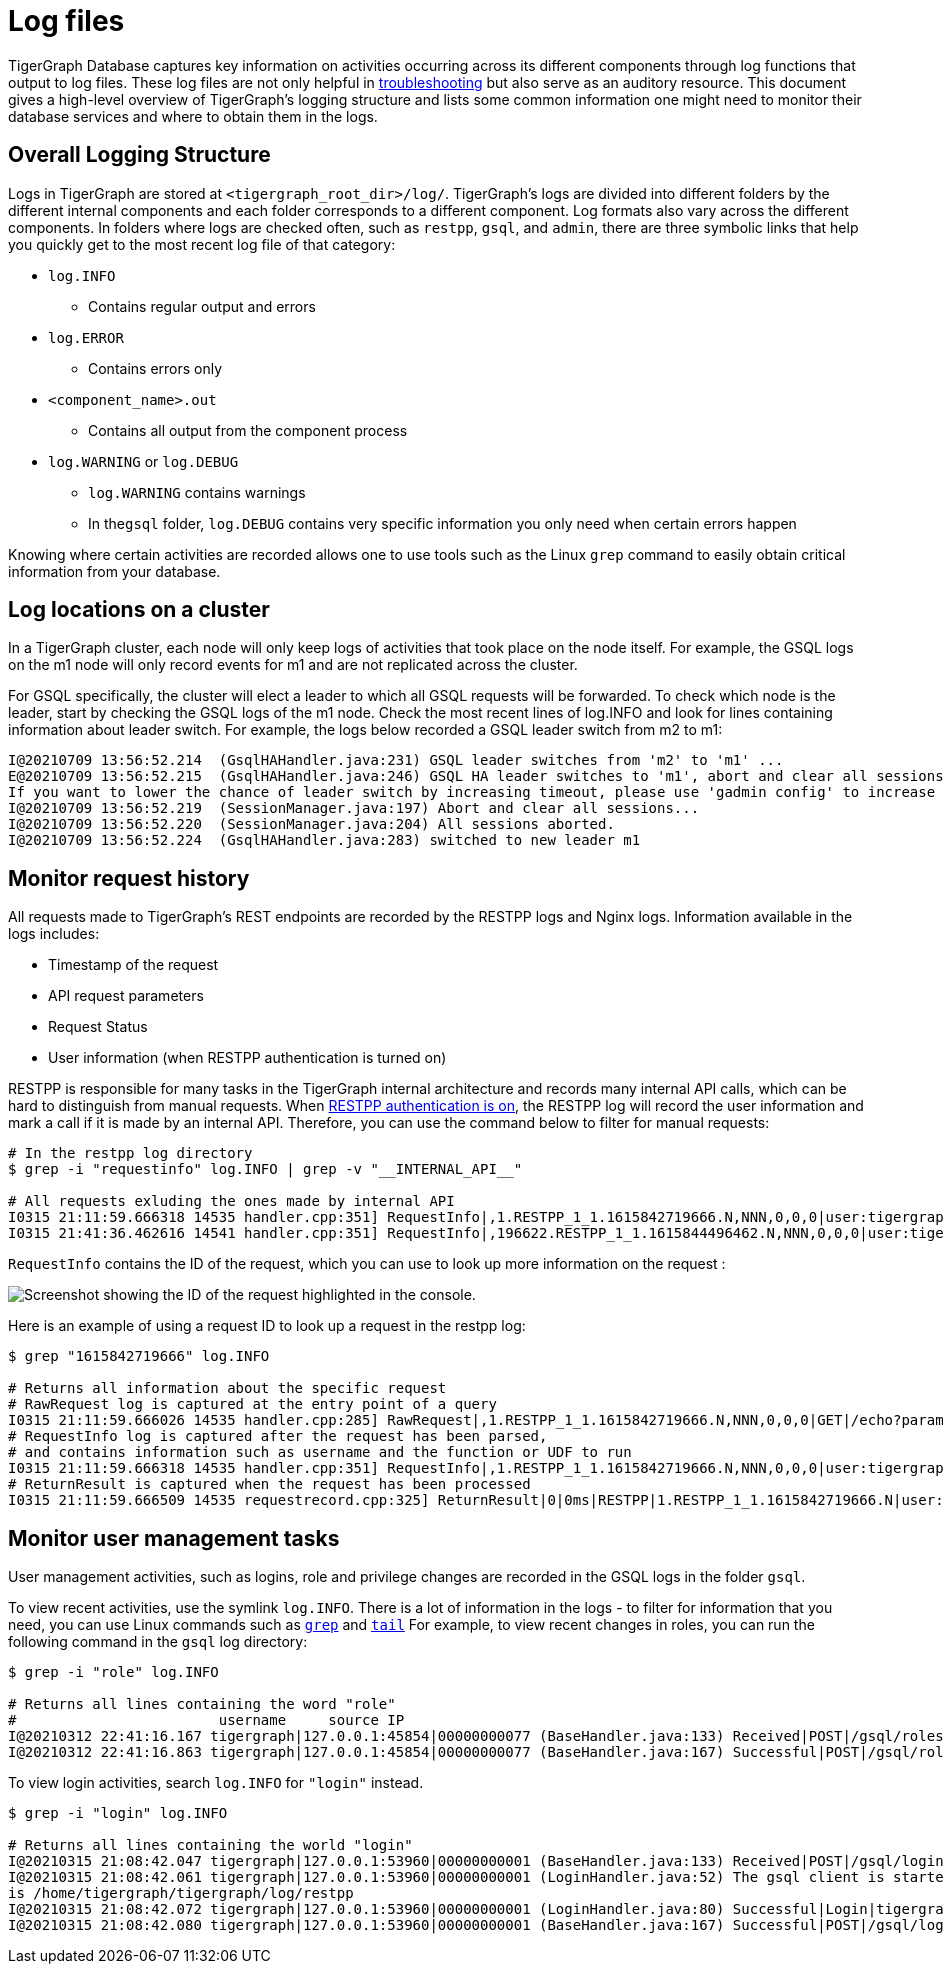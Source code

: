 = Log files

TigerGraph Database captures key information on activities occurring across its different components through log functions that output to log files. These log files are not only helpful in xref:troubleshooting-guide.adoc[troubleshooting] but also serve as an auditory resource. This document gives a high-level overview of TigerGraph's logging structure and lists some common information one might need to monitor their database services and where to obtain them in the logs.

== Overall Logging Structure

Logs in TigerGraph are stored at `<tigergraph_root_dir>/log/`. TigerGraph's logs are divided into different folders by the different internal components and each folder corresponds to a different component. Log formats also vary across the different components. In folders where logs are checked often, such as `restpp`, `gsql`, and `admin`,  there are three symbolic links that help you quickly get to the most recent log file of that category:

* `log.INFO`
 ** Contains regular output and errors
* `log.ERROR`
 ** Contains errors only
* `<component_name>.out`
 ** Contains all output from the component process
* `log.WARNING` or `log.DEBUG`
 ** `log.WARNING` contains warnings
 ** In the``gsql`` folder, `log.DEBUG` contains very specific information you only need when certain errors happen

Knowing where certain activities are recorded allows one to use tools such as the Linux `grep` command to easily obtain critical information from your database.

== Log locations on a cluster

In a TigerGraph cluster, each node will only keep logs of activities that took place on the node itself. For example, the GSQL logs on the m1 node will only record events for m1 and are not replicated across the cluster.

For GSQL specifically, the cluster will elect a leader to which all GSQL requests will be forwarded. To check which node is the leader, start by checking the GSQL logs of the m1 node. Check the most recent lines of log.INFO and look for lines containing information about leader switch. For example, the logs below recorded a GSQL leader switch from m2 to m1:

[,console]
----
I@20210709 13:56:52.214  (GsqlHAHandler.java:231) GSQL leader switches from 'm2' to 'm1' ...
E@20210709 13:56:52.215  (GsqlHAHandler.java:246) GSQL HA leader switches to 'm1', abort and clear all sessions now.
If you want to lower the chance of leader switch by increasing timeout, please use 'gadmin config' to increase 'Controller.LeaderElectionHeartBeatMaxMiss' and/or 'Controller.LeaderElectionHeartBeatIntervalMS'.
I@20210709 13:56:52.219  (SessionManager.java:197) Abort and clear all sessions...
I@20210709 13:56:52.220  (SessionManager.java:204) All sessions aborted.
I@20210709 13:56:52.224  (GsqlHAHandler.java:283) switched to new leader m1
----

== Monitor request history

All requests made to TigerGraph's REST endpoints are recorded by the RESTPP logs and Nginx logs. Information available in the logs includes:

* Timestamp of the request
* API request parameters
* Request Status
* User information (when RESTPP authentication is turned on)

RESTPP is responsible for many tasks in the TigerGraph internal architecture and records many internal API calls, which can be hard to distinguish from manual requests. When xref:user-access:enabling-user-authentication.adoc#_enable_restpp_authentication[RESTPP authentication is on], the RESTPP log will record the user information and mark a call if it is made by an internal API. Therefore, you can use the command below to filter for manual requests:


[source,bash]
----
# In the restpp log directory
$ grep -i "requestinfo" log.INFO | grep -v "__INTERNAL_API__"

# All requests exluding the ones made by internal API
I0315 21:11:59.666318 14535 handler.cpp:351] RequestInfo|,1.RESTPP_1_1.1615842719666.N,NNN,0,0,0|user:tigergraph|api:v2|function:NoSchema|graph_name:social|libudf:
I0315 21:41:36.462616 14541 handler.cpp:351] RequestInfo|,196622.RESTPP_1_1.1615844496462.N,NNN,0,0,0|user:tigergraph|api:v2|function:NoSchema|graph_name:social|libudf:
----

`RequestInfo` contains the ID of the request, which you can use to look up more information on the request :

image::image (75).png[Screenshot showing the ID of the request highlighted in the console.]

Here is an example of using a request ID to look up a request in the restpp log:

[source,bash]
----
$ grep "1615842719666" log.INFO

# Returns all information about the specific request
# RawRequest log is captured at the entry point of a query
I0315 21:11:59.666026 14535 handler.cpp:285] RawRequest|,1.RESTPP_1_1.1615842719666.N,NNN,0,0,0|GET|/echo?parameter1=parameter_value|async = 0|payload_data.size() = 0|api = v2
# RequestInfo log is captured after the request has been parsed,
# and contains information such as username and the function or UDF to run
I0315 21:11:59.666318 14535 handler.cpp:351] RequestInfo|,1.RESTPP_1_1.1615842719666.N,NNN,0,0,0|user:tigergraph|api:v2|function:NoSchema|graph_name:social|libudf:
# ReturnResult is captured when the request has been processed
I0315 21:11:59.666509 14535 requestrecord.cpp:325] ReturnResult|0|0ms|RESTPP|1.RESTPP_1_1.1615842719666.N|user:tigergraph|/echo|graph_id=1&graph_name=social&parameter1=parameter_value|39
----

== Monitor user management tasks

User management activities, such as logins, role and privilege changes are recorded in the GSQL logs in the folder `gsql`.

To view recent activities, use the symlink `log.INFO`. There is a lot of information in the logs - to filter for information that you need, you can use Linux commands such as https://linuxcommand.org/lc3_man_pages/grep1.html[`grep`] and http://linuxcommand.org/lc3_man_pages/tail1.html[`tail`] For example, to view recent changes in roles, you can run the following command in the `gsql` log directory:

[source,bash]
----
$ grep -i "role" log.INFO

# Returns all lines containing the word "role"
#                        username     source IP
I@20210312 22:41:16.167 tigergraph|127.0.0.1:45854|00000000077 (BaseHandler.java:133) Received|POST|/gsql/roles?action=grant&role=globaldesigner&name=lennessy|0
I@20210312 22:41:16.863 tigergraph|127.0.0.1:45854|00000000077 (BaseHandler.java:167) Successful|POST|/gsql/roles?action=grant&role=globaldesigner&name=lennessy|application/json; charset=UTF-8|696ms
----

To view login activities, search `log.INFO` for `"login"` instead.

[source,bash]
----
$ grep -i "login" log.INFO

# Returns all lines containing the world "login"
I@20210315 21:08:42.047 tigergraph|127.0.0.1:53960|00000000001 (BaseHandler.java:133) Received|POST|/gsql/login|28
I@20210315 21:08:42.061 tigergraph|127.0.0.1:53960|00000000001 (LoginHandler.java:52) The gsql client is started on the server, and the working directory
is /home/tigergraph/tigergraph/log/restpp
I@20210315 21:08:42.072 tigergraph|127.0.0.1:53960|00000000001 (LoginHandler.java:80) Successful|Login|tigergraph
I@20210315 21:08:42.080 tigergraph|127.0.0.1:53960|00000000001 (BaseHandler.java:167) Successful|POST|/gsql/login|application/json; charset=UTF-8|35ms
----
